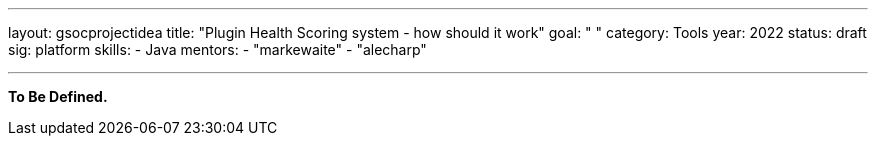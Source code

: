 ---
layout: gsocprojectidea
title: "Plugin Health Scoring system - how should it work"
goal: " "
category: Tools
year: 2022
status: draft
sig: platform
skills:
- Java
mentors:
- "markewaite"
- "alecharp"

// links:
//   gitter: "jenkinsci/plugin-installation-manager-cli-tool"
//   draft: https://docs.google.com/document/d/1s-dLUfU1OK-88bCj-GKaNuFfJQlQNLTWtacKkVMVmHc
---

**To Be Defined.**


// === Background
// TBD

// === Quick Start
// TBD

// === Skills to Study and Improve
// * TBD

// === Newbie Friendly Issues


